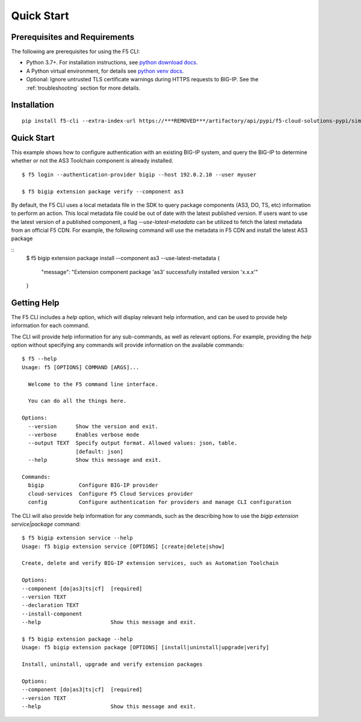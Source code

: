 Quick Start
===========

Prerequisites and Requirements
------------------------------

The following are prerequisites for using the F5 CLI:

- Python 3.7+. For installation instructions, see `python download docs <https://www.python.org/downloads/>`_.
- A Python virtual environment, for details see `python venv docs <https://docs.python.org/3/tutorial/venv.html>`_.
- Optional: Ignore untrusted TLS certificate warnings during HTTPS requests to BIG-IP.  See the :ref:`troubleshooting` section for more details.

Installation
------------

::

    pip install f5-cli --extra-index-url https://***REMOVED***/artifactory/api/pypi/f5-cloud-solutions-pypi/simple

Quick Start
-----------

This example shows how to configure authentication with an existing BIG-IP system, and query the BIG-IP to determine whether or not the AS3 Toolchain component is already installed.

::

    $ f5 login --authentication-provider bigip --host 192.0.2.10 --user myuser

    $ f5 bigip extension package verify --component as3

By default, the F5 CLI uses a local metadata file in the SDK to query package components (AS3, DO, TS, etc) information to perform an action. This local metadata file could be out of date with the latest published version. If users want to use the latest version of a published component, a flag `--use-latest-metadata` can be utilized to fetch the latest metadata from an official F5 CDN. For example, the following command will use the metadata in F5 CDN and install the latest AS3 package

::
    $ f5 bigip extension package install --component as3 --use-latest-metadata
    {
        "message": "Extension component package 'as3' successfully installed version 'x.x.x'"
    }

Getting Help
------------

The F5 CLI includes a `help` option, which will display relevant help information, and can be used to provide help information for each command.

The CLI will provide help information for any sub-commands, as well as relevant options. For example, providing the `help` option without specifying any commands will provide information on the available commands:

::

    $ f5 --help
    Usage: f5 [OPTIONS] COMMAND [ARGS]...

      Welcome to the F5 command line interface.

      You can do all the things here.

    Options:
      --version      Show the version and exit.
      --verbose      Enables verbose mode
      --output TEXT  Specify output format. Allowed values: json, table.
                     [default: json]
      --help         Show this message and exit.

    Commands:
      bigip           Configure BIG-IP provider
      cloud-services  Configure F5 Cloud Services provider
      config          Configure authentication for providers and manage CLI configuration


The CLI will also provide help information for any commands, such as the describing how to use the `bigip extension service|package` command:

::

    $ f5 bigip extension service --help
    Usage: f5 bigip extension service [OPTIONS] [create|delete|show]

    Create, delete and verify BIG-IP extension services, such as Automation Toolchain

    Options:
    --component [do|as3|ts|cf]  [required]
    --version TEXT
    --declaration TEXT
    --install-component
    --help                      Show this message and exit.

    $ f5 bigip extension package --help
    Usage: f5 bigip extension package [OPTIONS] [install|uninstall|upgrade|verify]

    Install, uninstall, upgrade and verify extension packages

    Options:
    --component [do|as3|ts|cf]  [required]
    --version TEXT
    --help                      Show this message and exit.
